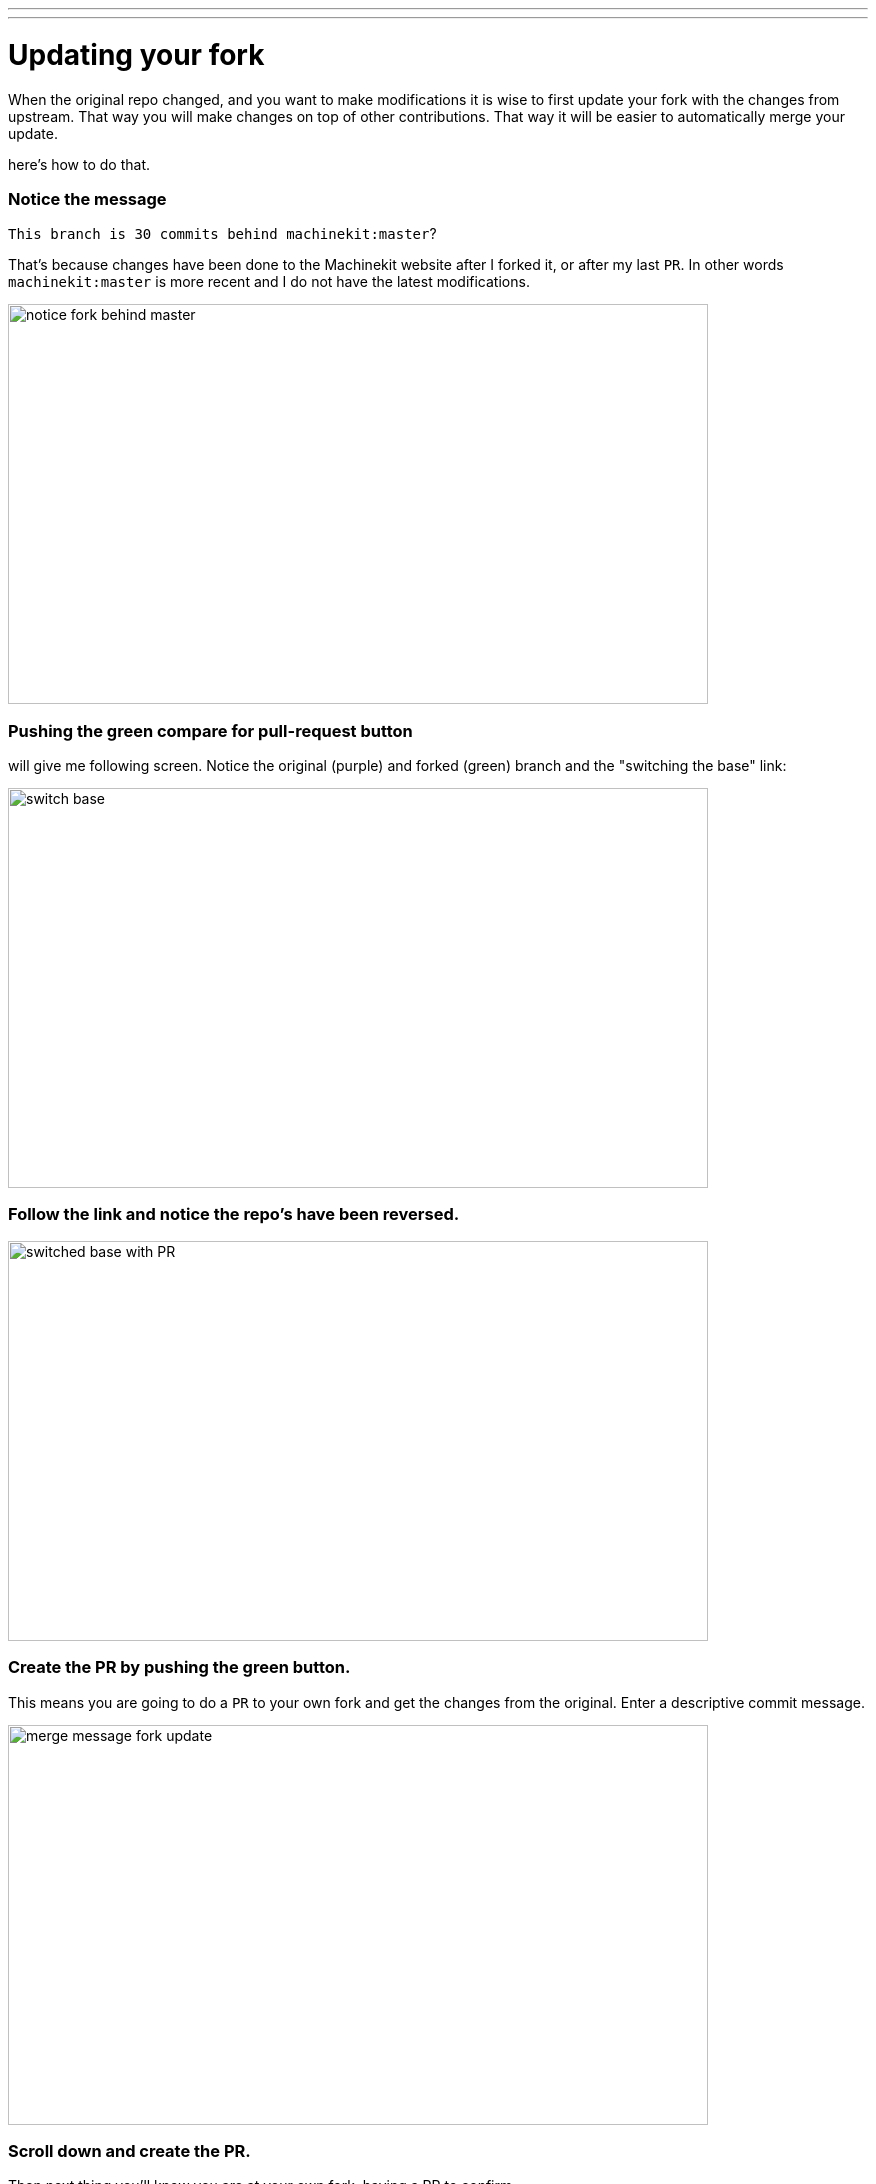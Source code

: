 ---
---

:skip-front-matter:

:imagesdir: /docs/documenting/images

= Updating your fork

When the original repo changed, and you want to make modifications it is wise
to first update your fork with the changes from upstream. That way you will make
changes on top of other contributions. That way it will be easier to automatically
merge your update.

here's how to do that.

=== Notice the message 

`This branch is 30 commits behind machinekit:master`? 

That's because changes have been done to the Machinekit website after I forked it, or
after my last `PR`. In other words `machinekit:master` is more recent and I do
not have the latest modifications.

image::notice-fork-behind-master.png[height=400, width=700]

=== Pushing the green compare for pull-request button 

will give me following screen.
Notice the original (purple) and forked (green) branch and the "switching the
base" link:

image::switch-base.png[height=400, width=700]

=== Follow the link and notice the repo's have been reversed.

image::switched-base-with-PR.png[height=400, width=700]

=== Create the *PR* by pushing the green button.

This means you are going to do
a `PR` to your own fork and get the changes from the original. Enter a
descriptive commit message.

image::merge-message-fork-update.png[height=400, width=700]

=== Scroll down and create the *PR*. 

Then next thing you'll know you are at your
own fork, having a PR to confirm.

image::merge-PR-message.png[height=400, width=700]

=== Scroll down and "merge" this *PR* in your fork.

image::merged-PR-and-updated-fork.png[height=400, width=700]

*Congratulations, you just updated your fork!*

image::merge-and-update-fork.png[height=400, width=700]